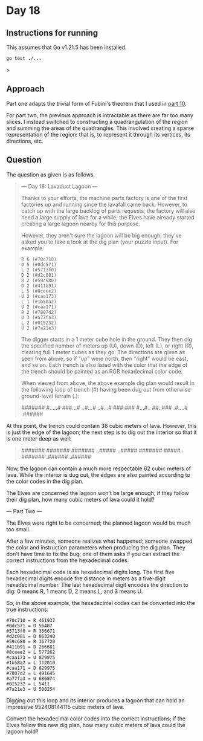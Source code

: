 * Day 18
** Instructions for running
This assumes that Go v1.21.5 has been installed.

#+begin_src sh
go test ./...
#+end_src>

** Approach
Part one adapts the trivial form of Fubini's theorem that I used in [[../10/readme.org][part 10]].

For part two, the previous approach is intractable as there are far too many
slices. I instead switched to constructing a quadrangulation of the region
and summing the areas of the quadrangles. This involved creating a sparse
representation of the region: that is, to represent it through its vertices, its
directions, etc.

** Question
The question as given is as follows.

#+begin_quote
--- Day 18: Lavaduct Lagoon ---

Thanks to your efforts, the machine parts factory is one of the first factories
up and running since the lavafall came back. However, to catch up with the large
backlog of parts requests, the factory will also need a large supply of lava for
a while; the Elves have already started creating a large lagoon nearby for this
purpose.

However, they aren't sure the lagoon will be big enough; they've asked you to
take a look at the dig plan (your puzzle input). For example:

#+begin_src
R 6 (#70c710)
D 5 (#0dc571)
L 2 (#5713f0)
D 2 (#d2c081)
R 2 (#59c680)
D 2 (#411b91)
L 5 (#8ceee2)
U 2 (#caa173)
L 1 (#1b58a2)
U 2 (#caa171)
R 2 (#7807d2)
U 3 (#a77fa3)
L 2 (#015232)
U 2 (#7a21e3)
#+end_src

The digger starts in a 1 meter cube hole in the ground. They then dig the
specified number of meters up (U), down (D), left (L), or right (R), clearing
full 1 meter cubes as they go. The directions are given as seen from above, so
if "up" were north, then "right" would be east, and so on. Each trench is also
listed with the color that the edge of the trench should be painted as an RGB
hexadecimal color code.

When viewed from above, the above example dig plan would result in the following
loop of trench (#) having been dug out from otherwise ground-level terrain (.):

#+begin_quote
#######
#.....#
###...#
..#...#
..#...#
###.###
#...#..
##..###
.#....#
.######
#+end_quote

At this point, the trench could contain 38 cubic meters of lava. However, this
is just the edge of the lagoon; the next step is to dig out the interior so that
it is one meter deep as well:

#+begin_quote
#######
#######
#######
..#####
..#####
#######
#####..
#######
.######
.######
#+end_quote

Now, the lagoon can contain a much more respectable 62 cubic meters of
lava. While the interior is dug out, the edges are also painted according to the
color codes in the dig plan.

The Elves are concerned the lagoon won't be large enough; if they follow their
dig plan, how many cubic meters of lava could it hold?

--- Part Two ---

The Elves were right to be concerned; the planned lagoon would be much too
small.

After a few minutes, someone realizes what happened; someone swapped the color
and instruction parameters when producing the dig plan. They don't have time to
fix the bug; one of them asks if you can extract the correct instructions from
the hexadecimal codes.

Each hexadecimal code is six hexadecimal digits long. The first five hexadecimal
digits encode the distance in meters as a five-digit hexadecimal number. The
last hexadecimal digit encodes the direction to dig: 0 means R, 1 means D, 2
means L, and 3 means U.

So, in the above example, the hexadecimal codes can be converted into the true
instructions:

#+begin_src
#70c710 = R 461937
#0dc571 = D 56407
#5713f0 = R 356671
#d2c081 = D 863240
#59c680 = R 367720
#411b91 = D 266681
#8ceee2 = L 577262
#caa173 = U 829975
#1b58a2 = L 112010
#caa171 = D 829975
#7807d2 = L 491645
#a77fa3 = U 686074
#015232 = L 5411
#7a21e3 = U 500254
#+end_src

Digging out this loop and its interior produces a lagoon that can hold an
impressive 952408144115 cubic meters of lava.

Convert the hexadecimal color codes into the correct instructions; if the Elves
follow this new dig plan, how many cubic meters of lava could the lagoon hold?
#+end_quote

